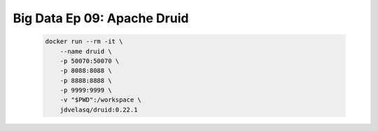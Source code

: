 .. _bigdata_Ep_09_druid:

Big Data Ep 09: Apache Druid
---------------------------------------------------------------------

    .. code:: bash

            docker run --rm -it \
                --name druid \
                -p 50070:50070 \
                -p 8088:8088 \
                -p 8888:8888 \
                -p 9999:9999 \
                -v "$PWD":/workspace \
                jdvelasq/druid:0.22.1
      

    .. toctree::
        :titlesonly:
        :glob:

        notebooks/*
